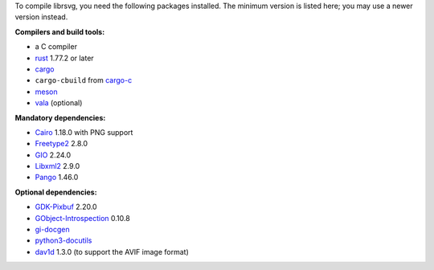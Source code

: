 ..
  Please also check to see if OSS-Fuzz dependencies need to be changed (see oss_fuzz.rst).

To compile librsvg, you need the following packages installed.  The
minimum version is listed here; you may use a newer version instead.

**Compilers and build tools:**

* a C compiler
* `rust <https://www.rust-lang.org/>`_ 1.77.2 or later
* `cargo <https://www.rust-lang.org/>`_
* ``cargo-cbuild`` from `cargo-c <https://github.com/lu-zero/cargo-c>`_
* `meson <https://mesonbuild.com/>`_
* `vala <https://vala.dev/>`_ (optional)

**Mandatory dependencies:**

* `Cairo <https://gitlab.freedesktop.org/cairo/cairo>`_ 1.18.0 with PNG support
* `Freetype2 <https://gitlab.freedesktop.org/freetype/freetype>`_ 2.8.0
* `GIO <https://gitlab.gnome.org/GNOME/glib/>`_ 2.24.0
* `Libxml2 <https://gitlab.gnome.org/GNOME/libxml2>`_ 2.9.0
* `Pango <https://gitlab.gnome.org/GNOME/pango/>`_ 1.46.0

**Optional dependencies:**

* `GDK-Pixbuf <https://gitlab.gnome.org/GNOME/gdk-pixbuf/>`__ 2.20.0
* `GObject-Introspection <https://gitlab.gnome.org/GNOME/gobject-introspection>`_ 0.10.8
* `gi-docgen <https://gitlab.gnome.org/GNOME/gi-docgen>`_
* `python3-docutils <https://pypi.org/project/docutils/>`_
* `dav1d <https://code.videolan.org/videolan/dav1d>`_ 1.3.0 (to support the AVIF image format)
